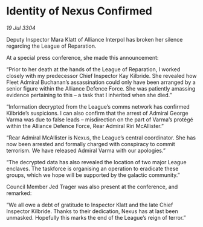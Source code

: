 * Identity of Nexus Confirmed

/19 Jul 3304/

Deputy Inspector Mara Klatt of Alliance Interpol has broken her silence regarding the League of Reparation. 

At a special press conference, she made this announcement: 

“Prior to her death at the hands of the League of Reparation, I worked closely with my predecessor Chief Inspector Kay Kilbride. She revealed how Fleet Admiral Buchanan’s assassination could only have been arranged by a senior figure within the Alliance Defence Force. She was patiently amassing evidence pertaining to this – a task that I inherited when she died.” 

“Information decrypted from the League’s comms network has confirmed Kilbride’s suspicions. I can also confirm that the arrest of Admiral George Varma was due to false leads – misdirection on the part of Varma’s protégé within the Alliance Defence Force, Rear Admiral Riri McAllister.” 

“Rear Admiral McAllister is Nexus, the League’s central coordinator. She has now been arrested and formally charged with conspiracy to commit terrorism. We have released Admiral Varma with our apologies.” 

“The decrypted data has also revealed the location of two major League enclaves. The taskforce is organising an operation to eradicate these groups, which we hope will be supported by the galactic community.” 

Council Member Jed Trager was also present at the conference, and remarked: 

“We all owe a debt of gratitude to Inspector Klatt and the late Chief Inspector Kilbride. Thanks to their dedication, Nexus has at last been unmasked. Hopefully this marks the end of the League’s reign of terror.”